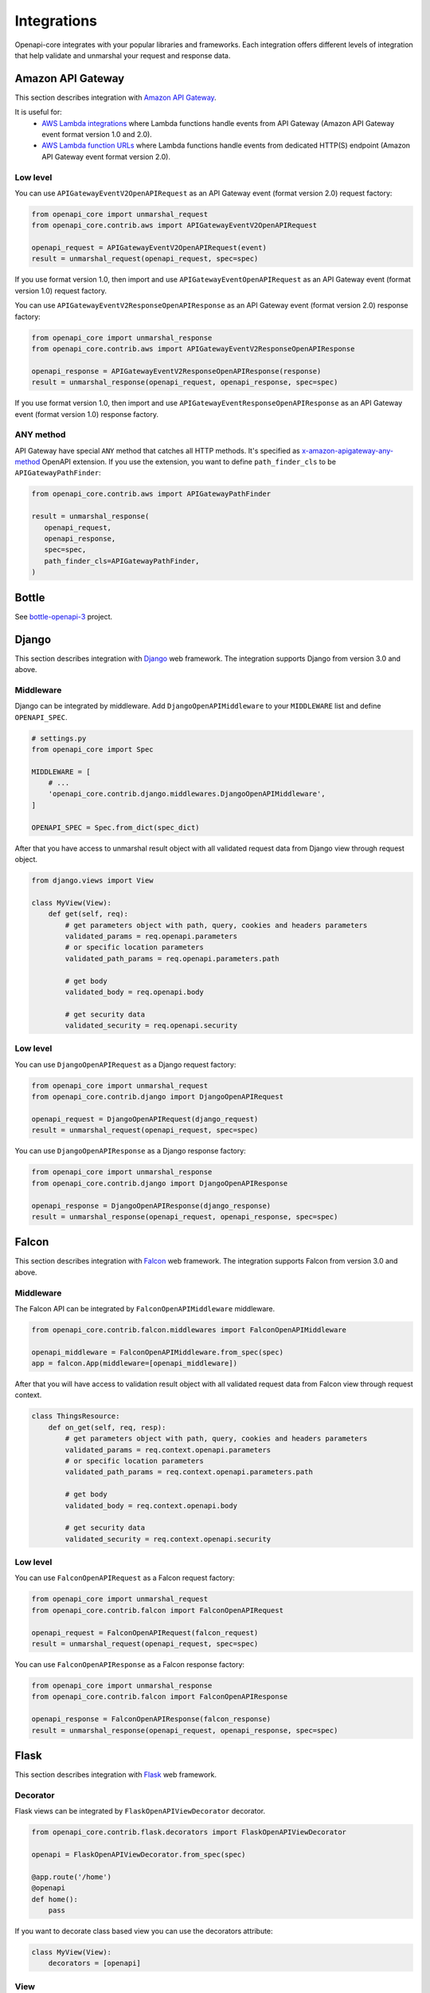 Integrations
============

Openapi-core integrates with your popular libraries and frameworks. Each integration offers different levels of integration that help validate and unmarshal your request and response data.

Amazon API Gateway
------------------

This section describes integration with `Amazon API Gateway <https://aws.amazon.com/api-gateway/>`__.

It is useful for:
 * `AWS Lambda integrations <https://docs.aws.amazon.com/apigateway/latest/developerguide/http-api-develop-integrations-lambda.html>`__ where Lambda functions handle events from API Gateway (Amazon API Gateway event format version 1.0 and 2.0).
 * `AWS Lambda function URLs <https://docs.aws.amazon.com/lambda/latest/dg/lambda-urls.html>`__ where Lambda functions handle events from dedicated HTTP(S) endpoint (Amazon API Gateway event format version 2.0).

Low level
~~~~~~~~~

You can use ``APIGatewayEventV2OpenAPIRequest`` as an API Gateway event (format version 2.0) request factory:

.. code-block:: python

   from openapi_core import unmarshal_request
   from openapi_core.contrib.aws import APIGatewayEventV2OpenAPIRequest

   openapi_request = APIGatewayEventV2OpenAPIRequest(event)
   result = unmarshal_request(openapi_request, spec=spec)

If you use format version 1.0, then import and use ``APIGatewayEventOpenAPIRequest`` as an API Gateway event (format version 1.0) request factory.

You can use ``APIGatewayEventV2ResponseOpenAPIResponse`` as an API Gateway event (format version 2.0) response factory:

.. code-block:: python

   from openapi_core import unmarshal_response
   from openapi_core.contrib.aws import APIGatewayEventV2ResponseOpenAPIResponse

   openapi_response = APIGatewayEventV2ResponseOpenAPIResponse(response)
   result = unmarshal_response(openapi_request, openapi_response, spec=spec)

If you use format version 1.0, then import and use ``APIGatewayEventResponseOpenAPIResponse`` as an API Gateway event (format version 1.0) response factory.

ANY method
~~~~~~~~~~

API Gateway have special ``ANY`` method that catches all HTTP methods. It's specified as `x-amazon-apigateway-any-method <https://docs.aws.amazon.com/apigateway/latest/developerguide/api-gateway-swagger-extensions-any-method.html>`__ OpenAPI extension. If you use the extension, you want to define ``path_finder_cls`` to be ``APIGatewayPathFinder``:

.. code-block:: python

   from openapi_core.contrib.aws import APIGatewayPathFinder

   result = unmarshal_response(
      openapi_request,
      openapi_response,
      spec=spec,
      path_finder_cls=APIGatewayPathFinder,
   )


Bottle
------

See `bottle-openapi-3 <https://github.com/cope-systems/bottle-openapi-3>`_ project.


Django
------

This section describes integration with `Django <https://www.djangoproject.com>`__ web framework.
The integration supports Django from version 3.0 and above.

Middleware
~~~~~~~~~~

Django can be integrated by middleware. Add ``DjangoOpenAPIMiddleware`` to your ``MIDDLEWARE`` list and define ``OPENAPI_SPEC``.

.. code-block:: python

   # settings.py
   from openapi_core import Spec

   MIDDLEWARE = [
       # ...
       'openapi_core.contrib.django.middlewares.DjangoOpenAPIMiddleware',
   ]

   OPENAPI_SPEC = Spec.from_dict(spec_dict)

After that you have access to unmarshal result object with all validated request data from Django view through request object.

.. code-block:: python

   from django.views import View

   class MyView(View):
       def get(self, req):
           # get parameters object with path, query, cookies and headers parameters
           validated_params = req.openapi.parameters
           # or specific location parameters
           validated_path_params = req.openapi.parameters.path

           # get body
           validated_body = req.openapi.body

           # get security data
           validated_security = req.openapi.security

Low level
~~~~~~~~~

You can use ``DjangoOpenAPIRequest`` as a Django request factory:

.. code-block:: python

   from openapi_core import unmarshal_request
   from openapi_core.contrib.django import DjangoOpenAPIRequest

   openapi_request = DjangoOpenAPIRequest(django_request)
   result = unmarshal_request(openapi_request, spec=spec)

You can use ``DjangoOpenAPIResponse`` as a Django response factory:

.. code-block:: python

   from openapi_core import unmarshal_response
   from openapi_core.contrib.django import DjangoOpenAPIResponse

   openapi_response = DjangoOpenAPIResponse(django_response)
   result = unmarshal_response(openapi_request, openapi_response, spec=spec)


Falcon
------

This section describes integration with `Falcon <https://falconframework.org>`__ web framework.
The integration supports Falcon from version 3.0 and above.

Middleware
~~~~~~~~~~

The Falcon API can be integrated by ``FalconOpenAPIMiddleware`` middleware.

.. code-block:: python

   from openapi_core.contrib.falcon.middlewares import FalconOpenAPIMiddleware

   openapi_middleware = FalconOpenAPIMiddleware.from_spec(spec)
   app = falcon.App(middleware=[openapi_middleware])

After that you will have access to validation result object with all validated request data from Falcon view through request context.

.. code-block:: python

   class ThingsResource:
       def on_get(self, req, resp):
           # get parameters object with path, query, cookies and headers parameters
           validated_params = req.context.openapi.parameters
           # or specific location parameters
           validated_path_params = req.context.openapi.parameters.path

           # get body
           validated_body = req.context.openapi.body

           # get security data
           validated_security = req.context.openapi.security

Low level
~~~~~~~~~

You can use ``FalconOpenAPIRequest`` as a Falcon request factory:

.. code-block:: python

   from openapi_core import unmarshal_request
   from openapi_core.contrib.falcon import FalconOpenAPIRequest

   openapi_request = FalconOpenAPIRequest(falcon_request)
   result = unmarshal_request(openapi_request, spec=spec)

You can use ``FalconOpenAPIResponse`` as a Falcon response factory:

.. code-block:: python

   from openapi_core import unmarshal_response
   from openapi_core.contrib.falcon import FalconOpenAPIResponse

   openapi_response = FalconOpenAPIResponse(falcon_response)
   result = unmarshal_response(openapi_request, openapi_response, spec=spec)


Flask
-----

This section describes integration with `Flask <https://flask.palletsprojects.com>`__ web framework.

Decorator
~~~~~~~~~

Flask views can be integrated by ``FlaskOpenAPIViewDecorator`` decorator.

.. code-block:: python

   from openapi_core.contrib.flask.decorators import FlaskOpenAPIViewDecorator

   openapi = FlaskOpenAPIViewDecorator.from_spec(spec)

   @app.route('/home')
   @openapi
   def home():
       pass

If you want to decorate class based view you can use the decorators attribute:

.. code-block:: python

   class MyView(View):
       decorators = [openapi]

View
~~~~

As an alternative to the decorator-based integration, a Flask method based views can be integrated by inheritance from ``FlaskOpenAPIView`` class.

.. code-block:: python

   from openapi_core.contrib.flask.views import FlaskOpenAPIView

   class MyView(FlaskOpenAPIView):
       pass

   app.add_url_rule('/home', view_func=MyView.as_view('home', spec))

Request parameters
~~~~~~~~~~~~~~~~~~

In Flask, all unmarshalled request data are provided as Flask request object's ``openapi.parameters`` attribute

.. code-block:: python

   from flask.globals import request

   @app.route('/browse/<id>/')
   @openapi
   def home():
       browse_id = request.openapi.parameters.path['id']
       page = request.openapi.parameters.query.get('page', 1)

Low level
~~~~~~~~~

You can use ``FlaskOpenAPIRequest`` as a Flask request factory:

.. code-block:: python

   from openapi_core import unmarshal_request
   from openapi_core.contrib.flask import FlaskOpenAPIRequest

   openapi_request = FlaskOpenAPIRequest(flask_request)
   result = unmarshal_request(openapi_request, spec=spec)

For response factory see `Werkzeug`_ integration.


Pyramid
-------

See `pyramid_openapi3 <https://github.com/niteoweb/pyramid_openapi3>`_ project.


Requests
--------

This section describes integration with `Requests <https://requests.readthedocs.io>`__ library.

Low level
~~~~~~~~~

You can use ``RequestsOpenAPIRequest`` as a Requests request factory:

.. code-block:: python

   from openapi_core import unmarshal_request
   from openapi_core.contrib.requests import RequestsOpenAPIRequest

   openapi_request = RequestsOpenAPIRequest(requests_request)
   result = unmarshal_request(openapi_request, spec=spec)

You can use ``RequestsOpenAPIResponse`` as a Requests response factory:

.. code-block:: python

   from openapi_core import unmarshal_response
   from openapi_core.contrib.requests import RequestsOpenAPIResponse

   openapi_response = RequestsOpenAPIResponse(requests_response)
   result = unmarshal_response(openapi_request, openapi_response, spec=spec)


You can use ``RequestsOpenAPIWebhookRequest`` as a Requests webhook request factory:

.. code-block:: python

   from openapi_core import unmarshal_request
   from openapi_core.contrib.requests import RequestsOpenAPIWebhookRequest

   openapi_webhook_request = RequestsOpenAPIWebhookRequest(requests_request, "my_webhook")
   result = unmarshal_request(openapi_webhook_request, spec=spec)


Starlette
---------

This section describes integration with `Starlette <https://www.starlette.io>`__  ASGI framework.

Low level
~~~~~~~~~

You can use ``StarletteOpenAPIRequest`` as a Starlette request factory:

.. code-block:: python

   from openapi_core import unmarshal_request
   from openapi_core.contrib.starlette import StarletteOpenAPIRequest

   openapi_request = StarletteOpenAPIRequest(starlette_request)
   result = unmarshal_request(openapi_request, spec=spec)

You can use ``StarletteOpenAPIResponse`` as a Starlette response factory:

.. code-block:: python

   from openapi_core import unmarshal_response
   from openapi_core.contrib.starlette import StarletteOpenAPIResponse

   openapi_response = StarletteOpenAPIResponse(starlette_response)
   result = unmarshal_response(openapi_request, openapi_response, spec=spec)


Tornado
-------

See `tornado-openapi3 <https://github.com/correl/tornado-openapi3>`_ project.


Werkzeug
--------

This section describes integration with `Werkzeug <https://werkzeug.palletsprojects.com>`__ a WSGI web application library.

Low level
~~~~~~~~~

You can use ``WerkzeugOpenAPIRequest`` as a Werkzeug request factory:

.. code-block:: python

   from openapi_core import unmarshal_request
   from openapi_core.contrib.werkzeug import WerkzeugOpenAPIRequest

   openapi_request = WerkzeugOpenAPIRequest(werkzeug_request)
   result = unmarshal_request(openapi_request, spec=spec)

You can use ``WerkzeugOpenAPIResponse`` as a Werkzeug response factory:

.. code-block:: python

   from openapi_core import unmarshal_response
   from openapi_core.contrib.werkzeug import WerkzeugOpenAPIResponse

   openapi_response = WerkzeugOpenAPIResponse(werkzeug_response)
   result = unmarshal_response(openapi_request, openapi_response, spec=spec)
